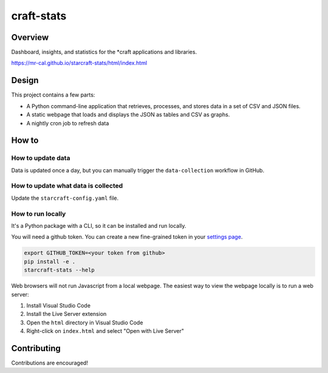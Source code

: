 craft-stats
###########

|test-status-badge| |data-collection-badge|

Overview
========

Dashboard, insights, and statistics for the \*craft applications and libraries.

https://mr-cal.github.io/starcraft-stats/html/index.html

Design
======

This project contains a few parts:

* A Python command-line application that retrieves, processes, and stores data
  in a set of CSV and JSON files.
* A static webpage that loads and displays the JSON as tables and CSV as graphs.
* A nightly cron job to refresh data

How to
======

How to update data
^^^^^^^^^^^^^^^^^^

Data is updated once a day, but you can manually trigger the
``data-collection`` workflow in GitHub.

How to update what data is collected
^^^^^^^^^^^^^^^^^^^^^^^^^^^^^^^^^^^^

Update the ``starcraft-config.yaml`` file.

How to run locally
^^^^^^^^^^^^^^^^^^

It's a Python package with a CLI, so it can be installed and run locally.

You will need a github token. You can create a new fine-grained
token in your `settings page`_.

.. code-block::

    export GITHUB_TOKEN=<your token from github>
    pip install -e .
    starcraft-stats --help

Web browsers will not run Javascript from a local webpage.
The easiest way to view the webpage locally is to run a web server:

#. Install Visual Studio Code
#. Install the Live Server extension
#. Open the ``html`` directory in Visual Studio Code
#. Right-click on ``index.html`` and select "Open with Live Server"

Contributing
============

Contributions are encouraged!

.. |test-status-badge| image:: https://github.com/mr-cal/starcraft-stats/actions/workflows/tests.yaml/badge.svg?branch=main
.. _test-status-badge: https://github.com/mr-cal/starcraft-stats/actions/workflows/tests.yaml
.. |data-collection-badge| image:: https://github.com/mr-cal/starcraft-stats/actions/workflows/data-collection.yaml/badge.svg?branch=main
.. _data-collection-badge: https://github.com/mr-cal/starcraft-stats/actions/workflows/data-collection.yaml
.. _settings page: https://github.com/settings/tokens?type=beta
